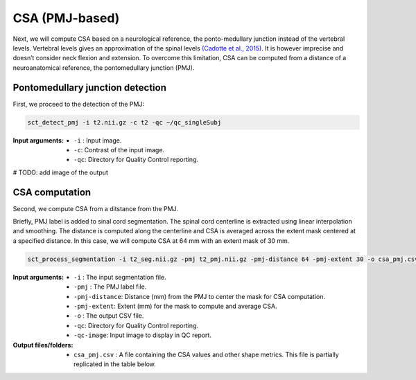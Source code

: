 .. _csa-pmj:

CSA (PMJ-based)
###############

Next, we will compute CSA based on a neurological reference, the ponto-medullary junction instead of the vertebral levels.
Vertebral levels gives an approximation of the spinal levels `(Cadotte et al., 2015) <https://pubmed.ncbi.nlm.nih.gov/25523587/>`_. It is however imprecise and doesn’t consider neck flexion and extension. 
To overcome this limitation, CSA can be computed from a distance of a neuroanatomical reference, the pontomedullary junction (PMJ). 


Pontomedullary junction detection
---------------------------------
First, we proceed to the detection of the PMJ:

.. code:: sh

   sct_detect_pmj -i t2.nii.gz -c t2 -qc ~/qc_singleSubj

:Input arguments:
   - ``-i`` : Input image.
   - ``-c``: Contrast of the input image.
   - ``-qc``: Directory for Quality Control reporting.

# TODO: add image of the output

CSA computation
---------------

Second, we compute CSA from a ditstance from the PMJ.

Briefly, PMJ label is added to sinal cord segmentation. The spinal cord centerline is extracted using linear interpolation and smoothing. The distance is computed along the centerline and CSA is averaged across the extent mask centered at a specified distance.
In this case, we will compute CSA at 64 mm with an extent mask of 30 mm.

.. code:: sh

   sct_process_segmentation -i t2_seg.nii.gz -pmj t2_pmj.nii.gz -pmj-distance 64 -pmj-extent 30 -o csa_pmj.csv -qc ~/qc_singleSubj -qc-image t2.nii.gz

:Input arguments:
   - ``-i`` : The input segmentation file.
   - ``-pmj`` : The PMJ label file.
   - ``-pmj-distance``: Distance (mm) from the PMJ to center the mask for CSA computation.
   - ``-pmj-extent``: Extent (mm) for the mask to compute and average CSA. 
   - ``-o`` : The output CSV file.
   - ``-qc``: Directory for Quality Control reporting.
   - ``-qc-image``: Input image to display in QC report.

:Output files/folders:
   - ``csa_pmj.csv`` : A file containing the CSA values and other shape metrics. This file is partially replicated in the table below.

.. csv-table:: CSA values computed at 64 mm from the PMJ from the ponto-medullary junction
   :file: csa_pmj.csv
   :header-rows: 1